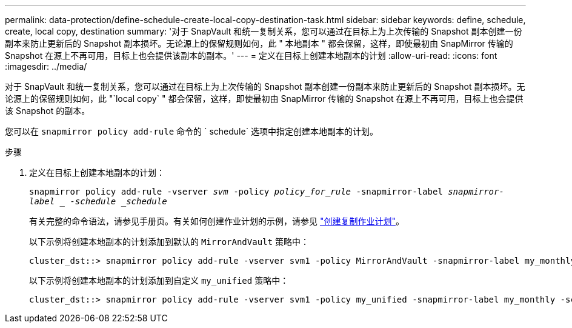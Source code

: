 ---
permalink: data-protection/define-schedule-create-local-copy-destination-task.html 
sidebar: sidebar 
keywords: define, schedule, create, local copy, destination 
summary: '对于 SnapVault 和统一复制关系，您可以通过在目标上为上次传输的 Snapshot 副本创建一份副本来防止更新后的 Snapshot 副本损坏。无论源上的保留规则如何，此 " 本地副本 " 都会保留，这样，即使最初由 SnapMirror 传输的 Snapshot 在源上不再可用，目标上也会提供该副本的副本。' 
---
= 定义在目标上创建本地副本的计划
:allow-uri-read: 
:icons: font
:imagesdir: ../media/


[role="lead"]
对于 SnapVault 和统一复制关系，您可以通过在目标上为上次传输的 Snapshot 副本创建一份副本来防止更新后的 Snapshot 副本损坏。无论源上的保留规则如何，此 "`local copy` " 都会保留，这样，即使最初由 SnapMirror 传输的 Snapshot 在源上不再可用，目标上也会提供该 Snapshot 的副本。

您可以在 `snapmirror policy add-rule` 命令的 ` schedule` 选项中指定创建本地副本的计划。

.步骤
. 定义在目标上创建本地副本的计划：
+
`snapmirror policy add-rule -vserver _svm_ -policy _policy_for_rule_ -snapmirror-label _snapmirror-label _ -schedule _schedule_`

+
有关完整的命令语法，请参见手册页。有关如何创建作业计划的示例，请参见 link:create-replication-job-schedule-task.html["创建复制作业计划"]。

+
以下示例将创建本地副本的计划添加到默认的 `MirrorAndVault` 策略中：

+
[listing]
----
cluster_dst::> snapmirror policy add-rule -vserver svm1 -policy MirrorAndVault -snapmirror-label my_monthly -schedule my_monthly
----
+
以下示例将创建本地副本的计划添加到自定义 `my_unified` 策略中：

+
[listing]
----
cluster_dst::> snapmirror policy add-rule -vserver svm1 -policy my_unified -snapmirror-label my_monthly -schedule my_monthly
----

